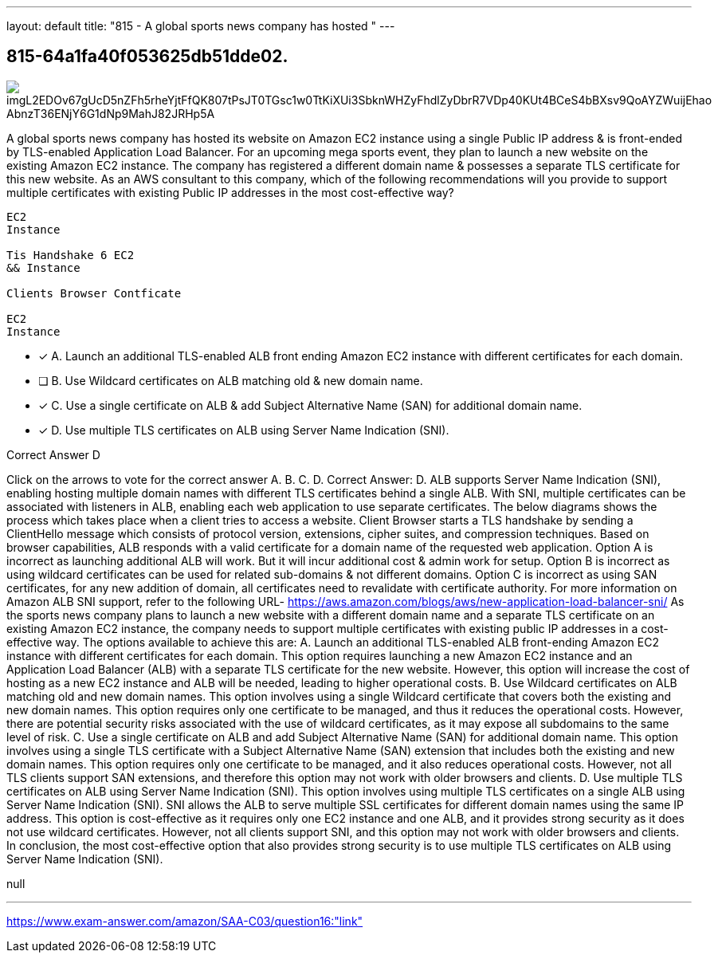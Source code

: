 ---
layout: default 
title: "815 - A global sports news company has hosted "
---


[.question]
== 815-64a1fa40f053625db51dde02.



[.image]
--

image::https://eaeastus2.blob.core.windows.net/optimizedimages/static/images/AWS-Certified-Solutions-Architect-Associate/answer/imgL2EDOv67gUcD5nZFh5rheYjtFfQK807tPsJT0TGsc1w0TtKiXUi3SbknWHZyFhdlZyDbrR7VDp40KUt4BCeS4bBXsv9QoAYZWuijEhao_AbnzT36ENjY6G1dNp9MahJ82JRHp5A[]

--


****

[.query]
--
A global sports news company has hosted its website on Amazon EC2 instance using a single Public IP address & is front-ended by TLS-enabled Application Load Balancer.
For an upcoming mega sports event, they plan to launch a new website on the existing Amazon EC2 instance.
The company has registered a different domain name & possesses a separate TLS certificate for this new website. As an AWS consultant to this company, which of the following recommendations will you provide to support multiple certificates with existing Public IP addresses in the most cost-effective way?


[source,java]
----
EC2
Instance

Tis Handshake 6 EC2
&& Instance

Clients Browser Contficate

EC2
Instance
----


--

[.list]
--
* [*] A. Launch an additional TLS-enabled ALB front ending Amazon EC2 instance with different certificates for each domain.
* [ ] B. Use Wildcard certificates on ALB matching old & new domain name.
* [*] C. Use a single certificate on ALB & add Subject Alternative Name (SAN) for additional domain name.
* [*] D. Use multiple TLS certificates on ALB using Server Name Indication (SNI).

--
****

[.answer]
Correct Answer D

[.explanation]
--
Click on the arrows to vote for the correct answer
A.
B.
C.
D.
Correct Answer: D.
ALB supports Server Name Indication (SNI), enabling hosting multiple domain names with different TLS certificates behind a single ALB.
With SNI, multiple certificates can be associated with listeners in ALB, enabling each web application to use separate certificates.
The below diagrams shows the process which takes place when a client tries to access a website.
Client Browser starts a TLS handshake by sending a ClientHello message which consists of protocol version, extensions, cipher suites, and compression techniques.
Based on browser capabilities, ALB responds with a valid certificate for a domain name of the requested web application.
Option A is incorrect as launching additional ALB will work.
But it will incur additional cost &amp; admin work for setup.
Option B is incorrect as using wildcard certificates can be used for related sub-domains &amp; not different domains.
Option C is incorrect as using SAN certificates, for any new addition of domain, all certificates need to revalidate with certificate authority.
For more information on Amazon ALB SNI support, refer to the following URL-
https://aws.amazon.com/blogs/aws/new-application-load-balancer-sni/
As the sports news company plans to launch a new website with a different domain name and a separate TLS certificate on an existing Amazon EC2 instance, the company needs to support multiple certificates with existing public IP addresses in a cost-effective way. The options available to achieve this are:
A. Launch an additional TLS-enabled ALB front-ending Amazon EC2 instance with different certificates for each domain. This option requires launching a new Amazon EC2 instance and an Application Load Balancer (ALB) with a separate TLS certificate for the new website. However, this option will increase the cost of hosting as a new EC2 instance and ALB will be needed, leading to higher operational costs.
B. Use Wildcard certificates on ALB matching old and new domain names. This option involves using a single Wildcard certificate that covers both the existing and new domain names. This option requires only one certificate to be managed, and thus it reduces the operational costs. However, there are potential security risks associated with the use of wildcard certificates, as it may expose all subdomains to the same level of risk.
C. Use a single certificate on ALB and add Subject Alternative Name (SAN) for additional domain name. This option involves using a single TLS certificate with a Subject Alternative Name (SAN) extension that includes both the existing and new domain names. This option requires only one certificate to be managed, and it also reduces operational costs. However, not all TLS clients support SAN extensions, and therefore this option may not work with older browsers and clients.
D. Use multiple TLS certificates on ALB using Server Name Indication (SNI). This option involves using multiple TLS certificates on a single ALB using Server Name Indication (SNI). SNI allows the ALB to serve multiple SSL certificates for different domain names using the same IP address. This option is cost-effective as it requires only one EC2 instance and one ALB, and it provides strong security as it does not use wildcard certificates. However, not all clients support SNI, and this option may not work with older browsers and clients.
In conclusion, the most cost-effective option that also provides strong security is to use multiple TLS certificates on ALB using Server Name Indication (SNI).
--

[.ka]
null

'''



https://www.exam-answer.com/amazon/SAA-C03/question16:"link"


